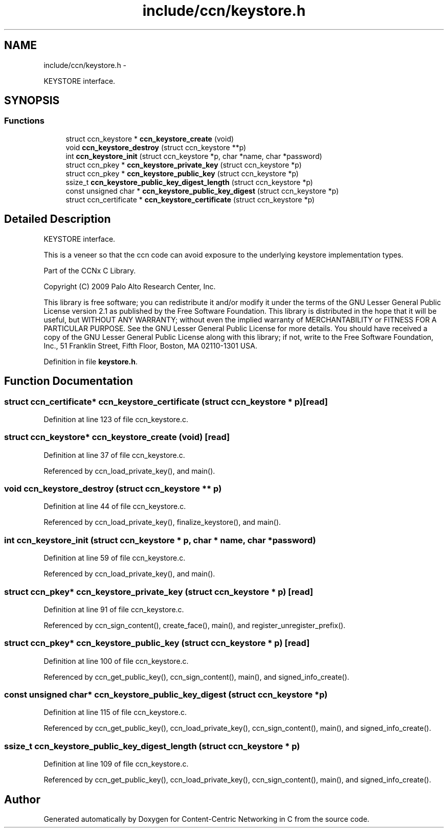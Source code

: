 .TH "include/ccn/keystore.h" 3 "4 Nov 2010" "Version 0.3.0" "Content-Centric Networking in C" \" -*- nroff -*-
.ad l
.nh
.SH NAME
include/ccn/keystore.h \- 
.PP
KEYSTORE interface.  

.SH SYNOPSIS
.br
.PP
.SS "Functions"

.in +1c
.ti -1c
.RI "struct ccn_keystore * \fBccn_keystore_create\fP (void)"
.br
.ti -1c
.RI "void \fBccn_keystore_destroy\fP (struct ccn_keystore **p)"
.br
.ti -1c
.RI "int \fBccn_keystore_init\fP (struct ccn_keystore *p, char *name, char *password)"
.br
.ti -1c
.RI "struct ccn_pkey * \fBccn_keystore_private_key\fP (struct ccn_keystore *p)"
.br
.ti -1c
.RI "struct ccn_pkey * \fBccn_keystore_public_key\fP (struct ccn_keystore *p)"
.br
.ti -1c
.RI "ssize_t \fBccn_keystore_public_key_digest_length\fP (struct ccn_keystore *p)"
.br
.ti -1c
.RI "const unsigned char * \fBccn_keystore_public_key_digest\fP (struct ccn_keystore *p)"
.br
.ti -1c
.RI "struct ccn_certificate * \fBccn_keystore_certificate\fP (struct ccn_keystore *p)"
.br
.in -1c
.SH "Detailed Description"
.PP 
KEYSTORE interface. 

This is a veneer so that the ccn code can avoid exposure to the underlying keystore implementation types.
.PP
Part of the CCNx C Library.
.PP
Copyright (C) 2009 Palo Alto Research Center, Inc.
.PP
This library is free software; you can redistribute it and/or modify it under the terms of the GNU Lesser General Public License version 2.1 as published by the Free Software Foundation. This library is distributed in the hope that it will be useful, but WITHOUT ANY WARRANTY; without even the implied warranty of MERCHANTABILITY or FITNESS FOR A PARTICULAR PURPOSE. See the GNU Lesser General Public License for more details. You should have received a copy of the GNU Lesser General Public License along with this library; if not, write to the Free Software Foundation, Inc., 51 Franklin Street, Fifth Floor, Boston, MA 02110-1301 USA. 
.PP
Definition in file \fBkeystore.h\fP.
.SH "Function Documentation"
.PP 
.SS "struct ccn_certificate* ccn_keystore_certificate (struct ccn_keystore * p)\fC [read]\fP"
.PP
Definition at line 123 of file ccn_keystore.c.
.SS "struct ccn_keystore* ccn_keystore_create (void)\fC [read]\fP"
.PP
Definition at line 37 of file ccn_keystore.c.
.PP
Referenced by ccn_load_private_key(), and main().
.SS "void ccn_keystore_destroy (struct ccn_keystore ** p)"
.PP
Definition at line 44 of file ccn_keystore.c.
.PP
Referenced by ccn_load_private_key(), finalize_keystore(), and main().
.SS "int ccn_keystore_init (struct ccn_keystore * p, char * name, char * password)"
.PP
Definition at line 59 of file ccn_keystore.c.
.PP
Referenced by ccn_load_private_key(), and main().
.SS "struct ccn_pkey* ccn_keystore_private_key (struct ccn_keystore * p)\fC [read]\fP"
.PP
Definition at line 91 of file ccn_keystore.c.
.PP
Referenced by ccn_sign_content(), create_face(), main(), and register_unregister_prefix().
.SS "struct ccn_pkey* ccn_keystore_public_key (struct ccn_keystore * p)\fC [read]\fP"
.PP
Definition at line 100 of file ccn_keystore.c.
.PP
Referenced by ccn_get_public_key(), ccn_sign_content(), main(), and signed_info_create().
.SS "const unsigned char* ccn_keystore_public_key_digest (struct ccn_keystore * p)"
.PP
Definition at line 115 of file ccn_keystore.c.
.PP
Referenced by ccn_get_public_key(), ccn_load_private_key(), ccn_sign_content(), main(), and signed_info_create().
.SS "ssize_t ccn_keystore_public_key_digest_length (struct ccn_keystore * p)"
.PP
Definition at line 109 of file ccn_keystore.c.
.PP
Referenced by ccn_get_public_key(), ccn_load_private_key(), ccn_sign_content(), main(), and signed_info_create().
.SH "Author"
.PP 
Generated automatically by Doxygen for Content-Centric Networking in C from the source code.
